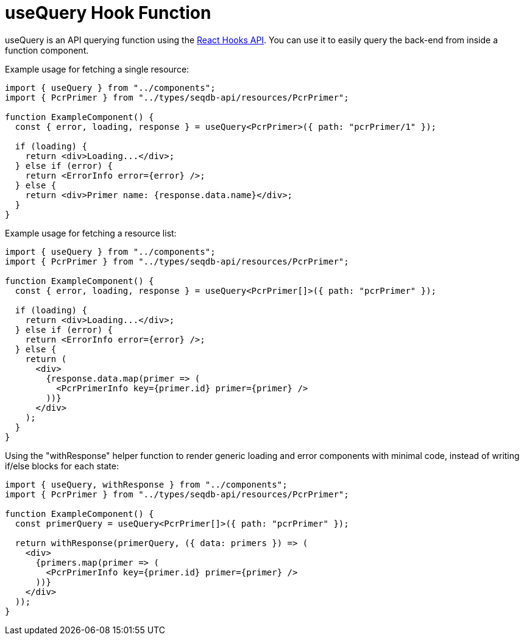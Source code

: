 = useQuery Hook Function

useQuery is an API querying function using the https://reactjs.org/docs/hooks-intro.html[React Hooks API].
You can use it to easily query the back-end from inside a function component.

Example usage for fetching a single resource:
[source,tsx]
----
import { useQuery } from "../components";
import { PcrPrimer } from "../types/seqdb-api/resources/PcrPrimer";

function ExampleComponent() {
  const { error, loading, response } = useQuery<PcrPrimer>({ path: "pcrPrimer/1" });

  if (loading) {
    return <div>Loading...</div>;
  } else if (error) {
    return <ErrorInfo error={error} />;
  } else {
    return <div>Primer name: {response.data.name}</div>;
  }
}
----

Example usage for fetching a resource list:
[source,tsx]
----
import { useQuery } from "../components";
import { PcrPrimer } from "../types/seqdb-api/resources/PcrPrimer";

function ExampleComponent() {
  const { error, loading, response } = useQuery<PcrPrimer[]>({ path: "pcrPrimer" });

  if (loading) {
    return <div>Loading...</div>;
  } else if (error) {
    return <ErrorInfo error={error} />;
  } else {
    return (
      <div>
        {response.data.map(primer => (
          <PcrPrimerInfo key={primer.id} primer={primer} />
        ))}
      </div>
    );
  }
}
----

Using the "withResponse" helper function to render generic loading and error components with minimal code,
instead of writing if/else blocks for each state:
[source,tsx]
----
import { useQuery, withResponse } from "../components";
import { PcrPrimer } from "../types/seqdb-api/resources/PcrPrimer";

function ExampleComponent() {
  const primerQuery = useQuery<PcrPrimer[]>({ path: "pcrPrimer" });

  return withResponse(primerQuery, ({ data: primers }) => (
    <div>
      {primers.map(primer => (
        <PcrPrimerInfo key={primer.id} primer={primer} />
      ))}
    </div>
  ));
}
----
